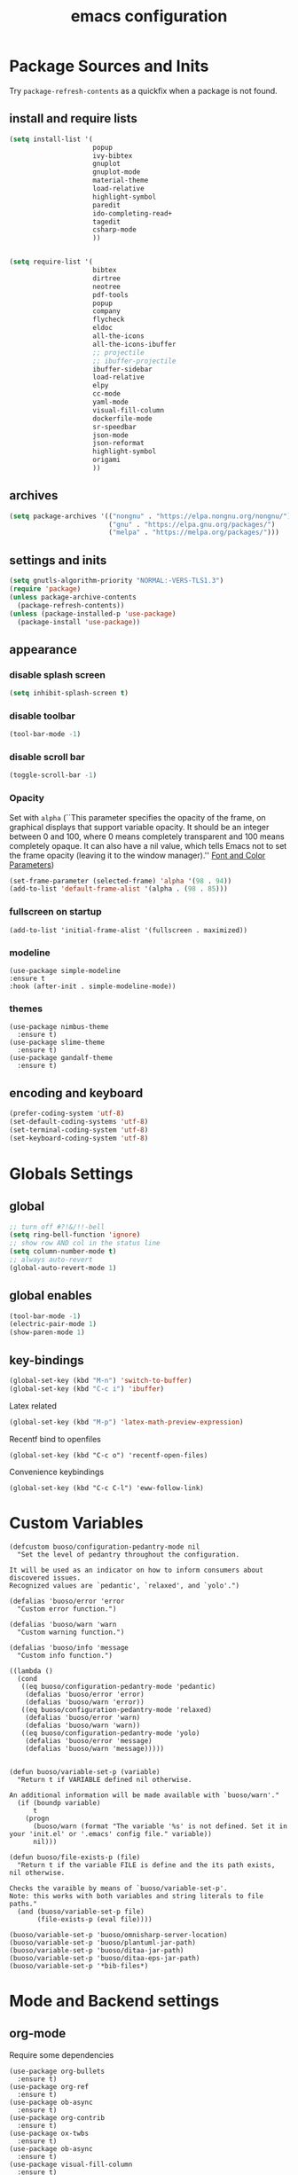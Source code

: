 #+EXPORT_FILE_NAME: emacs_config
#+TITLE: emacs configuration
#+startup: indent fold

* Package Sources and Inits
Try ~package-refresh-contents~ as a quickfix when a package is not found.

** install and require lists
#+BEGIN_SRC emacs-lisp
  (setq install-list '(
                       popup
                       ivy-bibtex
                       gnuplot
                       gnuplot-mode
                       material-theme
                       load-relative
                       highlight-symbol
                       paredit
                       ido-completing-read+
                       tagedit
                       csharp-mode
                       ))


  (setq require-list '(
                       bibtex
                       dirtree
                       neotree
                       pdf-tools
                       popup
                       company
                       flycheck
                       eldoc
                       all-the-icons
                       all-the-icons-ibuffer
                       ;; projectile
                       ;; ibuffer-projectile
                       ibuffer-sidebar
                       load-relative
                       elpy
                       cc-mode
                       yaml-mode
                       visual-fill-column
                       dockerfile-mode
                       sr-speedbar
                       json-mode
                       json-reformat
                       highlight-symbol
                       origami
                       ))
#+END_SRC
** archives
#+BEGIN_SRC emacs-lisp
  (setq package-archives '(("nongnu" . "https://elpa.nongnu.org/nongnu/")
                           ("gnu" . "https://elpa.gnu.org/packages/") 
                           ("melpa" . "https://melpa.org/packages/")))
#+END_SRC

** settings and inits
#+BEGIN_SRC emacs-lisp
    (setq gnutls-algorithm-priority "NORMAL:-VERS-TLS1.3")
    (require 'package)
    (unless package-archive-contents
      (package-refresh-contents))
    (unless (package-installed-p 'use-package)
      (package-install 'use-package))
#+END_SRC

** appearance
*** disable splash screen
#+BEGIN_SRC emacs-lisp
(setq inhibit-splash-screen t)
#+END_SRC

*** disable toolbar
#+BEGIN_SRC emacs-lisp
(tool-bar-mode -1)
#+END_SRC

*** disable scroll bar
#+BEGIN_SRC emacs-lisp
(toggle-scroll-bar -1)
#+END_SRC

*** Opacity
Set with ~alpha~ (``This parameter specifies the opacity of the frame,
on graphical displays that support variable opacity. It should be an
integer between 0 and 100, where 0 means completely transparent and
100 means completely opaque. It can also have a nil value, which tells
Emacs not to set the frame opacity (leaving it to the window
manager).'' [[https://www.gnu.org/software/emacs/manual/html_node/elisp/Font-and-Color-Parameters.html][Font and Color Parameters]]) 
#+begin_src emacs-lisp
  (set-frame-parameter (selected-frame) 'alpha '(98 . 94))
  (add-to-list 'default-frame-alist '(alpha . (98 . 85)))
#+end_src

*** fullscreen on startup
#+begin_src elisp
  (add-to-list 'initial-frame-alist '(fullscreen . maximized))
#+end_src

*** modeline
#+begin_src elisp
  (use-package simple-modeline
  :ensure t
  :hook (after-init . simple-modeline-mode))
#+end_src
*** themes
#+begin_src elisp
  (use-package nimbus-theme
    :ensure t)
  (use-package slime-theme
    :ensure t)
  (use-package gandalf-theme
    :ensure t)
#+end_src
** encoding and keyboard
#+BEGIN_SRC emacs-lisp
(prefer-coding-system 'utf-8)
(set-default-coding-systems 'utf-8)
(set-terminal-coding-system 'utf-8)
(set-keyboard-coding-system 'utf-8)
#+END_SRC


* Globals Settings

** global
#+BEGIN_SRC emacs-lisp
  ;; turn off #?!&/!!-bell
  (setq ring-bell-function 'ignore)
  ;; show row AND col in the status line
  (setq column-number-mode t)
  ;; always auto-revert
  (global-auto-revert-mode 1)
#+END_SRC

** global enables
#+BEGIN_SRC emacs-lisp
  (tool-bar-mode -1)
  (electric-pair-mode 1)
  (show-paren-mode 1)
#+END_SRC

** key-bindings
#+BEGIN_SRC emacs-lisp
  (global-set-key (kbd "M-n") 'switch-to-buffer)
  (global-set-key (kbd "C-c i") 'ibuffer)
#+END_SRC

Latex related
#+BEGIN_SRC emacs-lisp
  (global-set-key (kbd "M-p") 'latex-math-preview-expression)
#+END_SRC

Recentf bind to openfiles
#+begin_src elisp
  (global-set-key (kbd "C-c o") 'recentf-open-files)
#+end_src

Convenience keybindings
#+begin_src elisp
  (global-set-key (kbd "C-c C-l") 'eww-follow-link)
#+end_src


* Custom Variables
#+begin_src elisp
  (defcustom buoso/configuration-pedantry-mode nil
    "Set the level of pedantry throughout the configuration.

  It will be used as an indicator on how to inform consumers about discovered issues.
  Recognized values are `pedantic', `relaxed', and `yolo'.")

  (defalias 'buoso/error 'error
    "Custom error function.")

  (defalias 'buoso/warn 'warn
    "Custom warning function.")

  (defalias 'buoso/info 'message
    "Custom info function.")

  ((lambda ()
    (cond
     ((eq buoso/configuration-pedantry-mode 'pedantic)
      (defalias 'buoso/error 'error)
      (defalias 'buoso/warn 'error))
     ((eq buoso/configuration-pedantry-mode 'relaxed)
      (defalias 'buoso/error 'warn)
      (defalias 'buoso/warn 'warn))
     ((eq buoso/configuration-pedantry-mode 'yolo)
      (defalias 'buoso/error 'message)
      (defalias 'buoso/warn 'message)))))

#+end_src

#+begin_src elisp
  (defun buoso/variable-set-p (variable)
    "Return t if VARIABLE defined nil otherwise.

  An additional information will be made available with `buoso/warn'."
    (if (boundp variable)
        t
      (progn
        (buoso/warn (format "The variable '%s' is not defined. Set it in your 'init.el' or '.emacs' config file." variable))
        nil)))

  (defun buoso/file-exists-p (file)
    "Return t if the variable FILE is define and the its path exists, nil otherwise.

  Checks the varaible by means of `buoso/variable-set-p'.
  Note: this works with both variables and string literals to file paths."
    (and (buoso/variable-set-p file)
         (file-exists-p (eval file))))
#+end_src

#+begin_src elisp
  (buoso/variable-set-p 'buoso/omnisharp-server-location)
  (buoso/variable-set-p 'buoso/plantuml-jar-path)
  (buoso/variable-set-p 'buoso/ditaa-jar-path)
  (buoso/variable-set-p 'buoso/ditaa-eps-jar-path)
  (buoso/variable-set-p '*bib-files*)
#+end_src


* Mode and Backend settings
** org-mode
Require some dependencies
#+begin_src elisp
  (use-package org-bullets
    :ensure t)
  (use-package org-ref
    :ensure t)
  (use-package ob-async
    :ensure t)
  (use-package org-contrib
    :ensure t)
  (use-package ox-twbs
    :ensure t)
  (use-package ob-async
    :ensure t)
  (use-package visual-fill-column
    :ensure t)
#+end_src

#+BEGIN_SRC emacs-lisp
  (defun buoso/org-init ()
    "Only require the packages related to 'org-mode' when using org."
    (let ((org-requirements '(org-bullets org-contrib ox ox-publish ox-latex
                                          ox-beamer ox-twbs ox-extra ob-async)))
      (dolist (req org-requirements)
        (require req))))

  (defun buoso/org-visual-column-linum ()
    "Appearance configurations for 'org-mode'."
    (progn
      (setq-default visual-fill-column-width 120)
      (setq-default visual-fill-column-center-text t)
      (setq org-list-allow-alphabetical t)
      (visual-fill-column-mode)
      (visual-line-mode)
      (display-line-numbers-mode -1)))

  (defun buoso/org-settings ()
    "Consider this for more uncategorized settings like the src-window."
    (setq org-src-window-setup "current-window"))

  (defun buoso/org-publishing ()
    "Publishing specific settings."
    (setq org-publish-project-alist
          '(("org-notes"
             :base-directory "~/org/"
             :base-extension "org"
             :publishing-directory "~/public_html/"
             :recursive t
             :publishing-function org-twbs-publish-to-html
             :with-sub-superscript nil
             :headline-levels 4
             :auto-preamble t
             )
            ("org-static"
             :base-directory "~/org/"
             :base-extension "css\\|js\\|png\\|jpg\\|gif\\|pdf\\|mp3\\|ogg\\|swf"
             :publishing-directory "~/public_html/"
             :recursive t
             :publishing-function org-publish-attachment
             )
            ("org" :components ("org-notes" "org-static")))))

  (defun buoso/org-babel-lang ()
    "Which languages shall be loaded into babel."
    (org-babel-do-load-languages
     'org-babel-load-languages
     '((latex . t)
       (gnuplot . t)
       (python . t)
       (C . t)
       (lisp . t)
       (ditaa . t))))

  (defun buoso/eval-w/o-confirmation ()
    "Languages in the list don't require confirmation to be executed."
    (let ((confirmed-babel-langs (lambda (lang body)
                                   (not (or
                                         (string= lang "emacs-lisp")
                                         (string= lang "latex")
                                         (string= lang "elisp")
                                         (string= lang "lisp")
                                         (string= lang "gnuplot")
                                         (string= lang "python")
                                         (string= lang "dot")
                                         (string= lang "C++")
                                         (string= lang "ditaa"))))))
      (setq org-confirm-babel-evaluate confirmed-babel-langs)))


  (use-package org
    :init (buoso/org-init)
    :mode (("\\.org$" . org-mode))  
    :ensure t
    :hook
    (org-mode . org-bullets-mode)
    (org-mode . buoso/org-visual-column-linum)
    (org-mode . buoso/org-publishing)
    (org-mode . buoso/org-babel-lang)
    (org-mode . buoso/eval-w/o-confirmation)
    (org-mode . buoso/org-settings)
    :config
    (setq org-highest-priority ?A)
    (setq org-lowest-priority ?C)
    (setq org-default-priority ?A)
    (setq org-priority-faces '((?A . (:foreground "FF6670" :weight bold))
                               (?B . (:foreground "F8FF42"))
                               (?C . (:foreground "60FFFF"))))
    (setq org-latex-pdf-process (list "latexmk -shell-escape -bibtex -f -pdf %f"))
    (setq org-babel-lisp-eval-fn 'sly-eval)
    (setq org-todo-keywords
      '((sequence "TODO" "IN-PROGRESS" "WAITING" "DONE")))
    :bind
    (("C-c a" . 'org-agenda)
     ("C-c l" . 'org-store-link)
     ("C-c c" . 'org-capture)))
#+END_SRC

Add additional html-export that embeds images into the generated html.
Mostly copied from [[https://niklasfasching.de/posts/org-html-export-inline-images/]]
#+begin_src elisp
  (defun org-html-export-to-mhtml (async subtree visible body)
    (cl-letf (((symbol-function 'org-html--format-image) 'format-image-inline))
      (org-html-export-to-html nil subtree visible body)))

  (defun format-image-inline (source attributes info)
    (let* ((ext (file-name-extension source))
           (prefix (if (string= "svg" ext) "data:image/svg+xml;base64," "data:;base64,"))
           (data (with-temp-buffer (url-insert-file-contents source) (buffer-string)))
           (data-url (concat prefix (base64-encode-string data)))
           (attributes (org-combine-plists `(:src ,data-url) attributes)))
      (org-html-close-tag "img" (org-html--make-attribute-string attributes) info)))

  (org-export-define-derived-backend 'html-inline-images 'html
    :menu-entry '(?h "Export to HTML" ((?m "As MHTML file" org-html-export-to-mhtml))))

  (org-export-define-derived-backend 'html-inline-imgaes 'html
    :menu-entry '(?h "Export to HTML" ((?M "As MHTML file and open"
                                           (lambda (a s v b)
                                             (if a (org-html-export-to-mhtml t s v b)
                                               (org-open-file (org-html-export-to-mhtml nil s v b))))))))
#+end_src

** org-modern
This is just meant to fetch org-modern. The configuration is done in the ~:config~ section of [[*org-mode][org-mode]]
#+begin_src elisp
  (use-package org-modern
    :ensure t
    :after org
    :config
    (global-org-modern-mode))
#+end_src

** ivy
#+begin_src elisp
  (use-package ivy
    :ensure t)
  (use-package ivy-bibtex
    :ensure t)
#+end_src
** org-ref
Configuration copied from [[https://github.com/jkitchin/org-ref][jkitchin/org-ref]]. Append bib files to the *bib-files* list.
#+BEGIN_SRC emacs-lisp
  ;; Add bib-files to the bibtex-completion list if they can be found
  (use-package org-ref
    :ensure t
    :after org
    :init
    (require 'org-ref-ivy)
    :config
    (when (and (buoso/variable-set-p '*bib-files*)
               (not (null *bib-files*)))
      (dolist (file *bib-files*)
        (if (and (file-exists-p file) (not (member file bibtex-completion-bibliography)))
            (push file bibtex-completion-bibliography))))
    (if bibtex-completion-bibliography
        (progn
          (setq org-ref-insert-link-function 'org-ref-insert-link-hydra/body
                org-ref-insert-cite-function 'org-ref-cite-insert-ivy
                org-ref-insert-label-function 'org-ref-insert-label-link
                org-ref-insert-ref-function 'org-ref-insert-ref-link
                org-ref-cite-onclick-function (lambda (_) (org-ref-citation-hydra/body)))
          (define-key org-mode-map (kbd "C-c ]") 'org-ref-insert-link)
          (define-key org-mode-map (kbd "s-[") 'org-ref-insert-link-hydra/body))))
#+END_SRC

** org-roam
On windows [[https://www.msys2.org/][~MSYS~]] is the easiest way to get ~gcc~ which is needed to compile the database for [[https://www.orgroam.com/][org-roam]].

This configuration makes use of an environment variable pointing to the root directory of org-roam, called ~ORGROAM~. Make sure to export this pointing to whatever directory should be used for it. If not using org-roam, setting ~ensure~ to ~nil~ in the following use-package sexp should do the trick.

For some of the config here - especially the journaling part, see the excellent content on the [[https://systemcrafters.net/build-a-second-brain-in-emacs/keep-a-journal/][system crafters website]].
For the respective domain specific part of this config, the ~org-roam-dailies-directory~ can be set to a custom value. Its default is ~"daily"~ . Daily files will end up here. It is relative to the ~org-roam-directory~, i.e., something like this will determine the location of the dailies: ~(expand-file-name org-roam-dailies-directory org-roam-directory)~
#+begin_src elisp
  (defun buoso/get-org-roam-dir ()
    (let ((dir (getenv "ORGROAM")))
      (if (eq nil dir)
          (buoso/error "No environment variable 'ORGROAM' was found. Set one and start again.")
        (expand-file-name dir))))

  (use-package org-roam
    :ensure t
    :custom
    (org-roam-directory (file-truename (buoso/get-org-roam-dir)))
    :bind (("C-c n l" . org-roam-buffer-toggle)
           ("C-c n f" . org-roam-node-find)
           ("C-c n g" . org-roam-graph)
           ("C-c n i" . org-roam-node-insert)
           ("C-c n c" . org-roam-capture))
    :bind-keymap
    ("C-c n d" . org-roam-dailies-map)
    :config
    (require 'org-roam-dailies)
    (org-roam-db-autosync-mode)
    (setq org-roam-database-connector 'emacsql-sqlite))
  (use-package org-roam-ui
    :ensure t
    :after org-roam)
#+end_src

*** org-roam-bibtex
#+begin_src elisp
  ;; Do not call this outside of the `org-roam-bibtex' use-package section as it depends on this package.
  ;; From the doc of `orb-open-attached-file': CITEKEY must be a list for compatibility with `bibtex-completion'
  (defun buoso/orb-open-attached-file-wrapper ()
    "Only works in org-roam files wiht a 'ROAM_REFS' section containig a citekey that `orb-get-node-citekey' can grab.
  If there is no file attached, do so with `orb-note-actions'."
    (interactive)
    (orb-open-attached-file (list (orb-get-node-citekey))))
#+end_src

#+begin_src elisp
  (use-package org-roam-bibtex
    :ensure t
    :after org-roam
    :bind (("C-c b a" . orb-note-actions)
           ("C-c b i" . orb-insert-link)
           ("C-c b o" . buoso/orb-open-attached-file-wrapper))
    :config
    (require 'org-ref))
#+end_src

** org-ql
For this configuration it makes sense to set the directory of /org-ql/ (~org-directory~) to the default /org-roam/ directory (~org-roam-directory~) as this is the standard query directory. Consequently, it should only be initialized _after_ org-roam.
#+begin_src elisp
  (use-package org-ql
    :after org-roam
    :ensure t
    :custom
    (org-directory (file-truename (buoso/get-org-roam-dir))))
#+end_src

** eglot
#+begin_src elisp
  (use-package eglot
    :ensure t
    :config
    (if (buoso/file-exists-p 'buoso/omnisharp-server-location)
      (progn
        (add-to-list 'eglot-server-programs
                     `(csharp-mode . (,buoso/omnisharp-server-location "-lsp" "-stdio")))
        (setq eglot-connect-timeout 3000))
    (buoso/error "Omnisharp file not found!")))
#+end_src

** corfu
#+begin_src elisp
  (use-package corfu
    :ensure t
    ;; Optional customizations
    :custom
    (corfu-cycle t)                ;; Enable cycling for `corfu-next/previous'
    (corfu-auto t)                 ;; Enable auto completion
    (corfu-auto-prefix 2)
    :init
    (global-corfu-mode)
    (corfu-history-mode))

  (use-package corfu-terminal
    :ensure t)
#+end_src

** vertico
#+begin_src elisp
  (use-package vertico
    :ensure t
    :init
    (vertico-mode)

    ;; Different scroll margin
    (setq vertico-scroll-margin 0)

    ;; Show more candidates
    (setq vertico-count 35)

    ;; Grow and shrink the Vertico minibuffer
    (setq vertico-resize t)

    ;; Optionally enable cycling for `vertico-next' and `vertico-previous'.
    (setq vertico-cycle t))
#+end_src

*** vertico-posframe
#+begin_src elisp
  (use-package vertico-posframe
    :after vertico
    :ensure t
    :config
    (vertico-posframe-mode 1))
#+end_src

** marginalia
#+begin_src elisp
  (use-package marginalia
    :ensure t
    :init
    (marginalia-mode 1))
#+end_src

** orderless
#+begin_src elisp
  (use-package orderless
  :ensure t
  :init
  (setq completion-styles '(orderless basic)
        completion-category-defaults nil
        completion-category-overrides '((file (styles . (partial-completion))))))
#+end_src

** projectile
#+begin_src emacs-lisp
  (use-package projectile
    :ensure t
    :bind
    (("C-c p p" . 'projectile-switch-project))
    :config
    (setq projectile-indexing-method 'hybrid)
    (projectile-global-mode))
  (use-package ibuffer-projectile
    :ensure t)
#+end_src

** magit
#+begin_src elisp
  (use-package magit
    :ensure t)
#+end_src

** sly
#+begin_src elisp
  (use-package sly
    :ensure t)
#+end_src

** cider
#+begin_src elisp
  (use-package cider
    :ensure t)
#+end_src
** ibuffer
#+begin_src emacs-lisp
  (add-hook 'ibuffer-hook
      (lambda ()
        (ibuffer-projectile-set-filter-groups)
        (unless (eq ibuffer-sorting-mode 'alphabetic)
          (ibuffer-do-sort-by-alphabetic))))
#+end_src

** icons
#+begin_src elisp
  (use-package all-the-icons
    :ensure t)
  (use-package all-the-icons-dired
    :ensure t)
  (use-package all-the-icons-ibuffer
    :ensure t)
#+end_src
#+begin_src emacs-lisp
  (unless (find-font (font-spec :name "all-the-icons"))
    (all-the-icons-install-fonts t))
  (setq all-the-icons-scale-factor 1)
  (all-the-icons-ibuffer-mode 1)
#+end_src

** flycheck
#+begin_src emacs-lisp
  (use-package flycheck
    :ensure t)
#+end_src

** dired
#+BEGIN_SRC emacs-lisp
  (add-hook 'dired-mode-hook
            (lambda ()
              (dired-hide-details-mode)))
  (add-hook 'dired-mode-hook 'all-the-icons-dired-mode)
#+END_SRC

** ispell
#+begin_src elisp
  (when (executable-find "hunspell")
    (setq ispell-program-name "hunspell"))
#+end_src

** ace-window & move window
#+BEGIN_SRC emacs-lisp
  (use-package ace-window
    :ensure t
    :bind
    (("M-o" . 'ace-window)
     ("s-j" . 'windmove-left)
     ("s-;" . 'windmove-right)))
#+END_SRC

** sr-speedbar
#+begin_src elisp
  (use-package sr-speedbar
    :ensure t
    :init
    (lambda ()
      (display-line-numbers-mode -1)))
#+end_src

** neotree
See [[https://www.emacswiki.org/emacs/NeoTree][NeoTree Docs]]
Use icons for file and let the widht be altered.
#+begin_src emacs-lisp
  (setq neo-theme 'icons)
  (setq neo-window-fixed-size nil)
#+end_src

Jump to the current file node when neotree is opened.
#+begin_src emacs-lisp
  (setq neo-smart-open t)
#+end_src

# Change neotree when switching projectile project (~projectile-switch-project~)
#+begin_src emacs-lisp
  ;; (setq projectile-switch-project-action 'neotree-projectile-action)
#+end_src

** raibow delimiters
#+begin_src emacs-lisp
  (use-package rainbow-delimiters
    :ensure t
    :config
    (add-hook 'lisp-mode-hook '(lambda ()
                                 (rainbow-delimiters-mode)
                                 (prettify-symbols-mode)
                                 (display-line-numbers-mode)))
    (add-hook 'emacs-lisp-mode-hook #'rainbow-delimiters-mode))
#+end_src

** recentf
From [[https://www.youtube.com/watch?v=51eSeqcaikM]]
History of recent files
#+begin_src elisp
  (recentf-mode 1)
#+end_src

** savehist
Minibuffer history
#+begin_src elisp
  (setq history-length 10)
  (savehist-mode 1)
#+end_src

** saveplace
Jump back to where the cursor was before closing a file or emacs.
Adds lag when opening a file.
#+begin_src elisp
  (save-place-mode 1)
#+end_src

** COMMENT highlight symbol
#+begin_src elisp
  (global-set-key [(control f3)] 'highlight-symbol)
  (global-set-key [f3] 'highlight-symbol-next)
  (global-set-key [(shift f3)] 'highlight-symbol-prev)
  (global-set-key [(meta f3)] 'highlight-symbol-query-replace)
#+end_src

** origami
Show/hide text regions.
#+begin_src elisp
  (use-package origami
    :ensure t
    :bind
    (:map origami-mode-map
          ("C-c C-z" . 'origami-recursively-toggle-node)))
#+end_src

** org-present
#+begin_src elisp
  (defun buoso/org-present-mode-hook ()
    "Setup org-present-mode."
    (org-display-inline-images))

  (defun buoso/org-present-mode-hook-quit ()
    "Revert settings from buoso/org-present-mode-hook when leaving org-present-mode."
    (org-remove-inline-images))

  (use-package org-present
    :ensure t
    :hook ((org-present-mode . buoso/org-present-mode-hook)
           (org-present-mode-quit . buoso/org-present-mode-hook-quit)))
#+end_src

** plantuml
#+begin_src elisp
  (use-package plantuml-mode
    :ensure t
    :config
    (when (buoso/file-exists-p 'buoso/plantuml-jar-path)
      (setq plantuml-jar-path buoso/plantuml-jar-path)
      (setq org-plantuml-jar-path buoso/plantuml-jar-path))
    (setq plantuml-default-exec-mode 'jar)
    (add-to-list 'auto-mode-alist '("\\.puml\\'" . plantuml-mode)))
#+end_src

** ditaa
Set the path to the ditaa executable.
#+begin_src elisp
  (when (buoso/file-exists-p 'buoso/ditaa-jar-path)
    (setq org-ditaa-jar-path buoso/ditaa-jar-path))

  (when (buoso/file-exists-p 'buoso/ditaa-eps-jar-path)
    (setq org-ditaa-eps-jar-path buoso/ditaa-eps-jar-path))
#+end_src

** elfeed
#+begin_src elisp
    (use-package elfeed
      :ensure t
      :config
      (setq url-queue-timeout 30)
      (setq elfeed-feeds
            '(("https://www.scientificamerican.com/platform/syndication/rss/" scientificamerican)
              ;; ("https://www.nature.com/nature.rss" nature)
              ("https://www.nature.com/natcomputsci.rss" naturecomputation)
              ("https://www.nature.com/nphys.rss" naturephysics)
              ("https://www.nature.com/nphoton.rss" naturephoton)
              ("https://www.nature.com/nnano.rss" naturenano)
              ("https://onlinelibrary.wiley.com/feed/13652818/most-recent" microscopyjournal)
              ("https://herbsutter.com/feed/" herbsutter)
              ("https://sachachua.com/blog/category/emacs/feed/" emacsnews))))
#+end_src

** vundo
#+begin_src elisp
  (use-package vundo
    :ensure t)
#+end_src


* Languages
** C/C++
#+begin_src elisp
  (require 'cc-mode)
  (define-key c-mode-base-map (kbd "<f5>") 'compile)
  (define-key c-mode-base-map (kbd "<f6>") 'recompile)
  (add-hook 'c-mode-hook 'origami-mode)
  (add-hook 'c++-mode-hook 'origami-mode)
  (add-hook 'c++-mode-hook 'display-line-numbers-mode)
#+end_src

** common lisp
Check if the ~inferior-lisp-program~ variable is set. If not, try to default it to ~sbcl~
#+begin_src elisp
  (when (not (boundp 'inferior-lisp-program))
    (let ((sbcl (executable-find "sbcl")))
      (if sbcl
          (setq inferior-lisp-program sbcl)
        (buoso/error "No lisp compiler identified. Try install sbcl and check if it is in PATH."))))
#+end_src

** clojure
#+begin_src elisp
  (use-package clojure-mode
    :ensure t)
  (use-package clojure-mode-extra-font-locking
    :ensure t)
            
#+end_src
** C#
#+begin_src elisp
  (use-package csharp-mode
    :ensure t)
#+end_src
** latex
#+BEGIN_SRC emacs-lisp
  (use-package latex-math-preview
    :ensure t)
  (add-hook 'TeX-after-TeX-LaTeX-command-finished-hook
  #'TeX-revert-document-buffer)
  (add-to-list 'org-latex-classes
               '("beamer"
                 "\\documentclass\[presentation\]\{beamer\}"
                 ("\\section\{%s\}" . "\\section*\{%s\}")
                 ("\\subsection\{%s\}" . "\\subsection*\{%s\}")
                 ("\\subsubsection\{%s\}" . "\\subsubsection*\{%s\}")))


  ;; for export purposes
  (add-hook 'LaTeX-mode-hook 'turn-on-reftex)


#+END_SRC

Remove the headline while exporting the content in the respective
subtree using the *ignore* tag.
#+BEGIN_SRC  emacs-lisp
  (ox-extras-activate '(ignore-headlines))
#+END_SRC

** pdf
#+begin_src elisp
  (use-package pdf-tools
    :ensure t
    ;; :hook
    ;; (pdf-view-mode . pdf-tools-enable-minor-modes)
    :config
    (add-hook 'pdf-view-mode-hook '(lambda () (pdf-tools-enable-minor-modes)))
    (add-to-list 'auto-mode-alist '("\\.pdf\\'" . pdf-view-mode)))
#+end_src

** cmake
#+begin_src elisp
  (use-package cmake-ide
    :ensure t)

  (use-package cmake-mode
    :ensure t)

#+end_src
** yaml
See [[https://melpa.org/#/yaml-mode]]
#+begin_src emacs-lisp
  (use-package yaml-mode
    :ensure t
    :init (add-to-list 'auto-mode-alist '("\\.yml\\'" . yaml-mode)))

#+end_src
** json
#+begin_src elisp
  (use-package json-mode
    :ensure t)
  (use-package json-reformat
    :ensure t)
#+end_src
** python
#+begin_src emacs-lisp
  (use-package elpy
    :ensure t
    :init
    (elpy-enable)
    (add-to-list 'process-coding-system-alist '("python" . (utf-8 . utf-8)))
    (setq elpy-rpc-python-command "python3")
    :hook
    (python-mode . 'origami-mode))
#+end_src

** makdown
From:
- [[https://jblevins.org/projects/markdown-mode/]]

#+begin_src elisp
  (use-package markdown-mode
    :ensure t
    :commands (markdown-mode gfm-mode)
    :mode (("README\\.md\\'" . gfm-mode)
           ("\\.md\\'" . markdown-mode)
           ("\\.markdown\\'" . markdown-mode))
    :init (setq markdown-command "multimarkdown"))
#+end_src

** docker
#+begin_src elisp
  (use-package dockerfile-mode
    :ensure t
    :init
    (add-to-list 'auto-mode-alist '("Dockerfile\\'" . dockerfile-mode)))
#+end_src


* User functions
*Attention* when using interactive: the first character in the string
 for the interactive function determines the type of the value
 assigned to the argument provided. Multiple arguments in the
 top-level function must be seperated by "\n" characters.

** time-string conversions
#+BEGIN_SRC emacs-lisp
  (defun revert (l)
    "reverts a list"
    (cond
     ((null l) '())
     (t (append (revert (cdr l)) (list (car l))))))
  
  (defun time-to-list (s)
    "generates a list of numbers from :-separetd time string"
    (mapcar 'string-to-number (split-string s ":")))
  
  (defun multiply-lists (l mult acc)
    "multiplies each element of the lists and returns the sum of multiplied tuples"
    (cond
     ((null l) acc)
     (t (multiply-lists (cdr l) (cdr mult) (+ acc (* (car l) (car mult)))))))
  
  (defun make-seconds (s)
    "computes seconds form dd:hh:mm:ss time string" 
    (multiply-lists (revert (time-to-list s)) '(1 60 3600 86400) 0))
  
  (defun seconds-to-time-precise (s)
    "generate time in hh:mm:ss format from seconds"
    (let ((hr (mod s 3600)))
      (let ((mr (mod hr 60)))
        (concat
         (number-to-string (/ (- s hr) 3600))
         ":"
         (number-to-string (/ (- hr mr) 60))
         ":"
         (number-to-string mr)))))
  
  
  (defun minutes-to-time (s)
    "comma-separated minute-value to time mm:ss"
    (let ((f (floor s)))
      (concat
       (number-to-string f)
       ":"
       (number-to-string (round (* (- s f) 60))))))  
#+END_SRC

** Helpers
#+BEGIN_SRC emacs-lisp
  (defun psi-to-kgcm2 (psi)
    "pressure in psi to kg/cm²"
    (* 0.070307 psi))

  (defun psi-to-gcm2 (psi)
    "pressure in psi to g/cm²"
    (* (psi-to-kgcm2 psi) 1000))

  (defun rpm-to-ms (r rpm)
    "get speed in m/s from disk radius and rpm"
    (let ((u (* 2 pi r))
          (rps (/ rpm 60.0)))
      (* u rps)))

  (defun ms-to-rpm (r ms)
    "get rpm from disk radius and speed in m/s"
    (let ((u (* 2 pi r)))
      (let ((rps (/ ms u)))
        (* rps 60.0))))


  (defun round-to (n d)
    "round the number n to d specified decimals"
    (/ (fround (* (expt 10 d) n)) (expt 10 d)))

  (defun make-link (l)
    (cond
     ((< (length l) 3) (get-link l))
     ((not (equal (substring l 0 3) "[[*")) (get-link l))
     (t l)))

  (defun make-link-append-front (a l)
    (let ((to-link (concat a " " l)))
      (cond
       ((< (length l) 3)
        (get-link to-link))
       ((not (equal (substring l 0 3) "[[*")) 
        (get-link to-link))
       (t l))))

  (defun get-link (l)
    (concat "[[*" l "][" l "]]"))

  (defun a-to-nm (a)
    "convert Å to nm"
    (/ a 10.0))


  (defun nm-to-a (nm)
    "convert nm to Å"
    (* nm 10.0))
#+END_SRC

** Shortcuts
#+BEGIN_SRC emacs-lisp
  (defun inline-src-elisp (ex re)
    "With arguments EX for :exports and RE for :results generate base for src_elisp."

    (interactive "s:exports:\ns:results:")
    (let ((insertion (concat "src_elisp[:exports "
                       ex
                       " :results "
                       re
                       "]{}")))
      (insert insertion))
    (backward-char))
#+END_SRC

** Funciton Bindings
#+BEGIN_SRC emacs-lisp
  (fset 'to-num 'string-to-number)
  (global-set-key (kbd "M-s M-e") 'inline-src-elisp)
#+END_SRC






